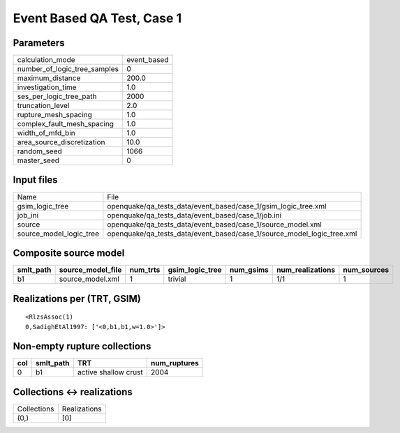 Event Based QA Test, Case 1
===========================

Parameters
----------
============================ ===========
calculation_mode             event_based
number_of_logic_tree_samples 0          
maximum_distance             200.0      
investigation_time           1.0        
ses_per_logic_tree_path      2000       
truncation_level             2.0        
rupture_mesh_spacing         1.0        
complex_fault_mesh_spacing   1.0        
width_of_mfd_bin             1.0        
area_source_discretization   10.0       
random_seed                  1066       
master_seed                  0          
============================ ===========

Input files
-----------
======================= ======================================================================
Name                    File                                                                  
gsim_logic_tree         openquake/qa_tests_data/event_based/case_1/gsim_logic_tree.xml        
job_ini                 openquake/qa_tests_data/event_based/case_1/job.ini                    
source                  openquake/qa_tests_data/event_based/case_1/source_model.xml           
source_model_logic_tree openquake/qa_tests_data/event_based/case_1/source_model_logic_tree.xml
======================= ======================================================================

Composite source model
----------------------
========= ================= ======== =============== ========= ================ ===========
smlt_path source_model_file num_trts gsim_logic_tree num_gsims num_realizations num_sources
========= ================= ======== =============== ========= ================ ===========
b1        source_model.xml  1        trivial         1         1/1              1          
========= ================= ======== =============== ========= ================ ===========

Realizations per (TRT, GSIM)
----------------------------

::

  <RlzsAssoc(1)
  0,SadighEtAl1997: ['<0,b1,b1,w=1.0>']>

Non-empty rupture collections
-----------------------------
=== ========= ==================== ============
col smlt_path TRT                  num_ruptures
=== ========= ==================== ============
0   b1        active shallow crust 2004        
=== ========= ==================== ============

Collections <-> realizations
----------------------------
=========== ============
Collections Realizations
(0,)        [0]         
=========== ============